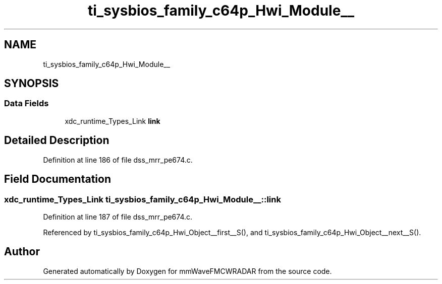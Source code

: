 .TH "ti_sysbios_family_c64p_Hwi_Module__" 3 "Wed May 20 2020" "Version 1.0" "mmWaveFMCWRADAR" \" -*- nroff -*-
.ad l
.nh
.SH NAME
ti_sysbios_family_c64p_Hwi_Module__
.SH SYNOPSIS
.br
.PP
.SS "Data Fields"

.in +1c
.ti -1c
.RI "xdc_runtime_Types_Link \fBlink\fP"
.br
.in -1c
.SH "Detailed Description"
.PP 
Definition at line 186 of file dss_mrr_pe674\&.c\&.
.SH "Field Documentation"
.PP 
.SS "xdc_runtime_Types_Link ti_sysbios_family_c64p_Hwi_Module__::link"

.PP
Definition at line 187 of file dss_mrr_pe674\&.c\&.
.PP
Referenced by ti_sysbios_family_c64p_Hwi_Object__first__S(), and ti_sysbios_family_c64p_Hwi_Object__next__S()\&.

.SH "Author"
.PP 
Generated automatically by Doxygen for mmWaveFMCWRADAR from the source code\&.
